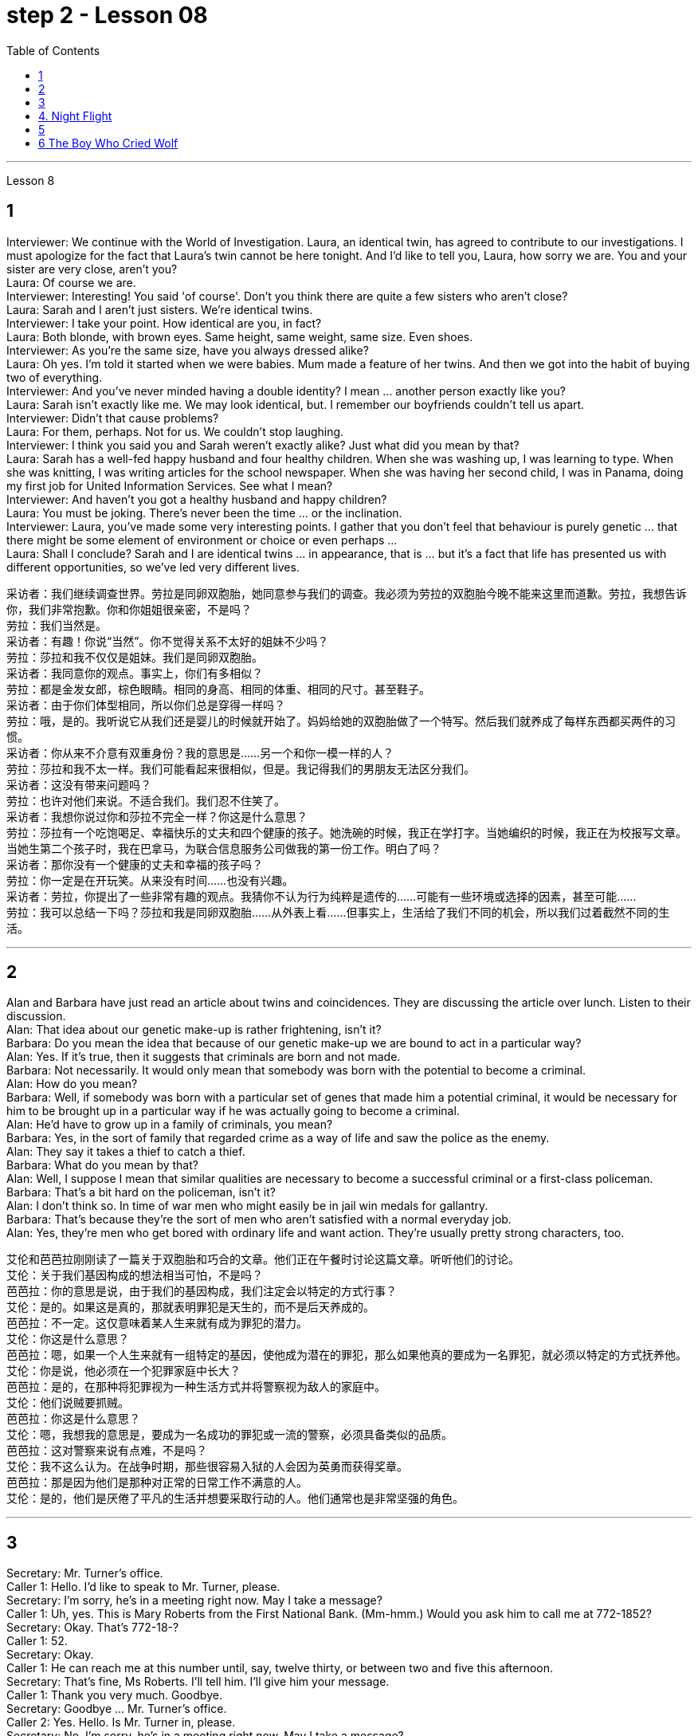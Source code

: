 
= step 2 - Lesson 08
:toc:


---



Lesson 8 +


== 1

Interviewer: We continue with the World of Investigation. Laura, an identical twin, has agreed to contribute to our investigations. I must apologize for the fact that Laura's twin cannot be here tonight. And I'd like to tell you, Laura, how sorry we are. You and your sister are very close, aren't you? +
Laura: Of course we are. +
Interviewer: Interesting! You said 'of course'. Don't you think there are quite a few sisters who aren't close? +
Laura: Sarah and I aren't just sisters. We're identical twins. +
Interviewer: I take your point. How identical are you, in fact? +
Laura: Both blonde, with brown eyes. Same height, same weight, same size. Even shoes. +
Interviewer: As you're the same size, have you always dressed alike? +
Laura: Oh yes. I'm told it started when we were babies. Mum made a feature of her twins. And then we got into the habit of buying two of everything. +
Interviewer: And you've never minded having a double identity? I mean ... another person exactly like you? +
Laura: Sarah isn't exactly like me. We may look identical, but. I remember our boyfriends couldn't tell us apart. +
Interviewer: Didn't that cause problems? +
Laura: For them, perhaps. Not for us. We couldn't stop laughing. +
Interviewer: I think you said you and Sarah weren't exactly alike? Just what did you mean by that? +
Laura: Sarah has a well-fed happy husband and four healthy children. When she was washing up, I was learning to type. When she was knitting, I was writing articles for the school newspaper. When she was having her second child, I was in Panama, doing my first job for United Information Services. See what I mean? +
Interviewer: And haven't you got a healthy husband and happy children? +
Laura: You must be joking. There's never been the time ... or the inclination. +
Interviewer: Laura, you've made some very interesting points. I gather that you don't feel that behaviour is purely genetic ... that there might be some element of environment or choice or even perhaps ... +
Laura: Shall I conclude? Sarah and I are identical twins ... in appearance, that is ... but it's a fact that life has presented us with different opportunities, so we've led very different lives.


采访者：我们继续调查世界。劳拉是同卵双胞胎，她同意参与我们的调查。我必须为劳拉的双胞胎今晚不能来这里而道歉。劳拉，我想告诉你，我们非常抱歉。你和你姐姐很亲密，不是吗？ +
劳拉：我们当然是。 +
采访者：有趣！你说“当然”。你不觉得关系不太好的姐妹不少吗？ +
劳拉：莎拉和我不仅仅是姐妹。我们是同卵双胞胎。 +
采访者：我同意你的观点。事实上，你们有多相似？ +
劳拉：都是金发女郎，棕色眼睛。相同的身高、相同的体重、相同的尺寸。甚至鞋子。 +
采访者：由于你们体型相同，所以你们总是穿得一样吗？ +
劳拉：哦，是的。我听说它从我们还是婴儿的时候就开始了。妈妈给她的双胞胎做了一个特写。然后我们就养成了每样东西都买两件的习惯。 +
采访者：你从来不介意有双重身份？我的意思是……​另一个和你一模一样的人？ +
劳拉：莎拉和我不太一样。我们可能看起来很相似，但是。我记得我们的男朋友无法区分我们。 +
采访者：这没有带来问题吗？ +
劳拉：也许对他们来说。不适合我们。我们忍不住笑了。 +
采访者：我想你说过你和莎拉不完全一样？你这是什么意思？ +
劳拉：莎拉有一个吃饱喝足、幸福快乐的丈夫和四个健康的孩子。她洗碗的时候，我正在学打字。当她编织的时候，我正在为校报写文章。当她生第二个孩子时，我在巴拿马，为联合信息服务公司做我的第一份工作。明白了吗？ +
采访者：那你没有一个健康的丈夫和幸福的孩子吗？ +
劳拉：你一定是在开玩笑。从来没有时间……​也没有兴趣。 +
采访者：劳拉，你提出了一些非常有趣的观点。我猜你不认为行为纯粹是遗传的……​可能有一些环境或选择的因素，甚至可能……​ +
劳拉：我可以总结一下吗？莎拉和我是同卵双胞胎……从外表上看……但事实上，生活给了我们不同的机会，所以我们过着截然不同的生活。 +


---

== 2

Alan and Barbara have just read an article about twins and coincidences. They are discussing the article over lunch. Listen to their discussion. +
Alan: That idea about our genetic make-up is rather frightening, isn't it? +
Barbara: Do you mean the idea that because of our genetic make-up we are bound to act in a particular way? +
Alan: Yes. If it's true, then it suggests that criminals are born and not made. +
Barbara: Not necessarily. It would only mean that somebody was born with the potential to become a criminal. +
Alan: How do you mean? +
Barbara: Well, if somebody was born with a particular set of genes that made him a potential criminal, it would be necessary for him to be brought up in a particular way if he was actually going to become a criminal. +
Alan: He'd have to grow up in a family of criminals, you mean? +
Barbara: Yes, in the sort of family that regarded crime as a way of life and saw the police as the enemy. +
Alan: They say it takes a thief to catch a thief. +
Barbara: What do you mean by that? +
Alan: Well, I suppose I mean that similar qualities are necessary to become a successful criminal or a first-class policeman. +
Barbara: That's a bit hard on the policeman, isn't it? +
Alan: I don't think so. In time of war men who might easily be in jail win medals for gallantry. +
Barbara: That's because they're the sort of men who aren't satisfied with a normal everyday job. +
Alan: Yes, they're men who get bored with ordinary life and want action. They're usually pretty strong characters, too.


艾伦和芭芭拉刚刚读了一篇关于双胞胎和巧合的文章。他们正在午餐时讨论这篇文章。听听他们的讨论。 +
艾伦：关于我们基因构成的想法相当可怕，不是吗？ +
芭芭拉：你的意思是说，由于我们的基因构成，我们注定会以特定的方式行事？ +
艾伦：是的。如果这是真的，那就表明罪犯是天生的，而不是后天养成的。 +
芭芭拉：不一定。这仅意味着某人生来就有成为罪犯的潜力。 +
艾伦：你这是什么意思？ +
芭芭拉：嗯，如果一个人生来就有一组特定的基因，使他成为潜在的罪犯，那么如果他真的要成为一名罪犯，就必须以特定的方式抚养他。 +
艾伦：你是说，他必须在一个犯罪家庭中长大？ +
芭芭拉：是的，在那种将犯罪视为一种生活方式并将警察视为敌人的家庭中。 +
艾伦：他们说贼要抓贼。 +
芭芭拉：你这是什么意思？ +
艾伦：嗯，我想我的意思是，要成为一名成功的罪犯或一流的警察，必须具备类似的品质。 +
芭芭拉：这对警察来说有点难，不是吗？ +
艾伦：我不这么认为。在战争时期，那些很容易入狱的人会因为英勇而获得奖章。 +
芭芭拉：那是因为他们是那种对正常的日常工作不满意的人。 +
艾伦：是的，他们是厌倦了平凡的生活并想要采取行动的人。他们通常也是非常坚强的角色。 +

---

== 3

Secretary: Mr. Turner's office. +
Caller 1: Hello. I'd like to speak to Mr. Turner, please. +
Secretary: I'm sorry, he's in a meeting right now. May I take a message? +
Caller 1: Uh, yes. This is Mary Roberts from the First National Bank. (Mm-hmm.) Would you ask him to call me at 772-1852? +
Secretary: Okay. That's 772-18-? +
Caller 1: 52. +
Secretary: Okay. +
Caller 1: He can reach me at this number until, say, twelve thirty, or between two and five this afternoon. +
Secretary: That's fine, Ms Roberts. I'll tell him. I'll give him your message. +
Caller 1: Thank you very much. Goodbye. +
Secretary: Goodbye ... Mr. Turner's office. +
Caller 2: Yes. Hello. Is Mr. Turner in, please. +
Secretary: No, I'm sorry, he's in a meeting right now. May I take a message? +
Caller 2: This is Mr. Brown calling. I have a lunch appointment with Mr. Turner for tomorrow noon that I have to cancel. I'm going to be out of town for a while. Would you offer my apologies to Mr. Turner and have him call me, please, to reschedule? My number here is 7439821. +
Secretary: Okay, Mr. Brown. I'll make sure he gets the message. +
Caller 2: Thank you so much. +
Secretary: You're welcome. +
Caller 2: Bye-bye, now. +
Secretary: Bye-bye ... Mr. Turner's office. +
Caller 3: Hello, Jane. Is my husband in? +
Secretary: Oh, no, Mrs. Turner. I'm sorry. He's in a meeting until noon. +
Caller 3: Oh. +
Secretary: Oh, excuse me just a minute. I have another call. Can you hold for a second? +
Caller 3: Yes, sure. +
Secretary: Mr. Turner's office. Will you hold please? Hello, Mrs. Turner. Uh ... Would you like your husband to call you back? +
Caller 3: No. That's not necessary. But would you just tell him, please, that I won't be home until eight o'clock? I'll be working late. +
Secretary: Oh, sure. I'll tell him. +
Caller 3: Thanks a lot. Bye-bye. +
Secretary: Bye-bye. Thank you for holding. Uh ... Can I help you? +
Caller 4: Yeah. Hi. This is Wendy at Travel Agents International. Umm ... I've got Mr. Turner booked on a flight for Puerto Rico next Tuesday. Can you take down the information? +
Secretary: Sure. +
Caller 4: Okay. It's Pan Am Flight two twenty-six, which leaves Tuesday the twelfth at eight am. +
Secretary: Okay. That's Pan Am Flight two twenty-six, leaving Tuesday the twelfth at eight am. +
Caller 4: Right. Umm ... I'll send the ticket over later this afternoon, if that's okay. +
Secretary: Oh, sure. That'd be fine. +
Caller 4: Okay. Thanks lot. Bye. +
Secretary: Bye-bye ... Mr. Turner's office. +
Caller 5: Hello. Uh ... My name is Juan Salvador. I'm calling from Puerto Rico, and I want to speak to Mr. Turner. +
Secretary: I'm sorry, sir, Mr. Turner is in a meeting. May I take a message? +
Caller 5: I ... think it would be better if I ... uh ... call him later. Uh ... Will you please tell me when he's going to be free? +
Secretary: He'll be free in about an hour. +
Caller 5: Oh, thanks. Uh ... Why don't you leave him a message saying that I called him and I will call him back? It's in regard to our meeting on next Wednesday. +
Secretary: Okay. Uh ... Could you give me your name again, please? +
Caller 5: Yes, of course. Juan Salvador. +
Secretary: Could you spell that, please? +
Caller 5: Yes. S-a-l-v-a. +
Secretary: Uh ... Excuse me, sir. I'm having trouble hearing you. Could you repeat it, please? +
Caller 5: Yes, of course. S-a-l-v-a-d-o-r. +
Secretary: Thank you very much, Mr. Salvador. I'll give Mr. Turner the message. +
Caller 5: Oh, thank you very much. Bye-bye. +
Secretary: Bye-bye.

秘书：特纳先生的办公室。 +
来电者1：您好。我想和特纳先生通话。 +
秘书：对不起，他现在正在开会。我可以留言吗？ +
来电者 1： 呃，是的。我是第一国家银行的玛丽·罗伯茨。 （嗯嗯。） 你可以请他给我打电话772-1852吗？ +
秘书：好的。那是772-18-？ +
  来电者 1：52。 +
  秘书：好的。 +
呼叫者 1：他可以在十二点三十分或今天下午两点到五点之间通过这个号码联系我。 +
秘书： 没关系，罗伯茨女士。我会告诉他。我会把你的信息转达给他。 +
来电者1：非常感谢。再见。 +
秘书：再见……特纳先生的办公室。 +
来电者 2： 是的。你好。请问特纳先生在吗？ +
秘书： 不，抱歉，他现在正在开会。我可以留言吗？ +
来电者 2： 这是布朗先生打来的电话。我明天中午和特纳先生有一个午餐约会，但我不得不取消。我要出城一段时间。您能否向特纳先生表示歉意并请他给我打电话以重新安排时间？我的电话号码是 7439821。 +
秘书：好的，布朗先生。我会确保他收到消息。 +
来电者2：非常感谢。 +
秘书：不客气。 +
来电者 2：再见。 +
秘书：再见……特纳先生的办公室。 +
呼叫者 3：你好，简。我老公在吗？ +
秘书：哦，不，特纳夫人。对不起。他正在开会直到中午。 +
 来电者 3：哦。 +
秘书：噢，请稍等一下。我还有一个电话。你能坚持一下吗？ +
来电者 3： 是的，当然。 +
秘书：特纳先生的办公室。请问你会坚持吗？你好，特纳夫人。呃……​你想让你丈夫给你回电话吗？ +
来电者 3： 不，没必要。但你能告诉他我要到八点才能回家吗？我会工作到很晚。 +
秘书：哦，当然。我会告诉他。 +
来电者3：非常感谢。再见。 +
秘书：再见。谢谢你的坚持。呃……​我可以帮你吗？ +
来电者 4： 是的。你好。我是国际旅行社的温迪。嗯……我已经为特纳先生预订了下周二飞往波多黎各的航班。能把信息记下来吗？ +
  秘书：当然可以。 +
来电者 4：好的。泛美航班二点二十六分，周二十二号上午八点起飞。 +
秘书：好的。那是泛美航班二点二十六分，周二十二号上午八点起飞。 +
来电者4：对。嗯……如果可以的话，我会在今天下午晚些时候把票寄过去。 +
秘书：哦，当然。那就好了。 +
来电者 4：好的。非常感谢。再见。 +
秘书：再见……特纳先生的办公室。 +
呼叫者5：您好。呃……我的名字是胡安·萨尔瓦多。我从波多黎各打来电话，我想和特纳先生通话。 +
秘书：对不起，先生，特纳先生正在开会。我可以留言吗？ +
来电者 5：我……​认为如果我……呃……​稍后再给他打电话会更好。呃……你能告诉我他什么时候有空吗？ +
秘书：他大约一个小时后就有空。 +
来电者 5：噢，谢谢。呃……​你为什么不给他留言说我给他打过电话，我会给他回电话呢？这是关于我们下周三的会议。 +
秘书：好的。呃……​你能再告诉我你的名字吗？ +
来电者 5： 是的，当然。胡安·萨尔瓦多. +
秘书：请您拼写一下好吗？ +
来电者5：是的。 S-a-l-v-a。 +
秘书：呃……对不起，先生。我听不清你说话。请您重复一遍好吗？ +
来电者 5： 是的，当然。 S-a-l-v-a-d-o-r。 +
秘书：非常感谢您，萨尔瓦多先生。我会把消息转告特纳先生。 +
来电者 5：噢，非常感谢。再见。 +
  秘书：再见。 +


---

== 4. Night Flight +

'This is Captain Cook speaking. Our estimated time of arrival in Brisbane will be one am, so we've got a long flight ahead of us. I hope you enjoy it. Our hostesses will be serving dinner shortly. Thank you.' +
 +
It was Christmas Eve 1959, and the beginning of another routine flight. The hostesses started preparing the food trays. A few of the passengers were trying to get some sleep, but most of them were reading. There was nothing to see from the windows except the vast blackness of the Australian desert below. There was nothing unusual about the flight, except perhaps that the plane was nearly full. A lot of the passengers were travelling home to spend Christmas with their families. The hostesses started serving dinner. +
 +
It was a smooth and quiet flight. The hostesses had finished collecting the trays, and they were in the galley putting things away when the first buzzers sounded. One of the hostesses went along the aisle to check. When she came back she looked surprised. 'It's amazing,' she said. 'Even on a smooth flight like this two people have been sick.' +
 +
Twenty minutes later nearly half the passengers were ill — dramatically ill. Several were moaning and groaning, some were doubled up in pain, and two were unconscious. Fortunately there was a doctor on board, and he was helping the hostesses. He came to the galley and said, 'I'd better speak to the captain. This is a severe case of food poisoning. I think we'd better land as soon as possible.' 'What caused it?' asked one of the hostesses. 'Well,' replied the doctor, 'I had the beef for dinner, and I'm fine. The passengers who chose the fish are ill.' The hostess led him to the flight deck. She tried to open the door. 'I think it's jammed,' she said. The doctor helped her to push it open. The captain was lying behind the door. He was unconscious. The co-pilot was slumped across the controls, and the radio operator was trying to revive him. +
 +
The doctor quickly examined the two pilots. 'They just collapsed,' said the radio operator. 'I don't feel too good myself.' 'Can you land the plane?' said the doctor. 'Me? No, I'm not a pilot. We've got to revive them!' he replied. 'The plane's on automatic pilot. We're OK for a couple of hours.' 'I don't know,' said the doctor. 'They could be out for a long time.' 'I'd better contact ground control,' said the radio operator. The doctor turned to the hostess. 'Perhaps you should make an announcement, try to find out if there's a pilot on board.' 'We can't do that!' she said, 'It'll cause a general panic.' 'Well, how the hell are we going to get this thing down?' said the doctor. +
 +
Suddenly the hostess remembered something. 'One of the passengers ... I overheard him saying that he'd been a pilot in the war. I'll get him.' She found the man and asked him to come to the galley. 'Didn't you say you used to be a pilot?' she asked. 'Yes ... why? The pilot's all right, isn't he?' She led him to the flight deck. They explained the situation to him. 'You mean, you want me to fly the plane?' he said. 'You must be joking. I was a pilot, but I flew single-engined fighter planes, and that was fifteen years ago. This thing's got four engines!' +
 +
'Isn't there anybody else?' he asked. 'I'm afraid not,' said the hostess. The man sat down at the controls. His hands were shaking slightly. The radio operator connected him to Air Traffic Control. They told him to keep flying on automatic pilot towards Brisbane, and to wait for further instructions from an experienced pilot. An hour later the lights of Brisbane appeared on the horizon. He could see the lights of the runway shining brightly beyond the city. Air Traffic Control told him to keep circling until the fuel gauge registered almost empty. This gave him a chance to get used to handling the controls. In the cabin the hostesses and the doctor were busy attending to the sick. Several people were unconscious. The plane circled for over half an hour. The passengers had begun to realize that something was wrong. 'What's going on? Why don't we land?' shouted a middle aged man. 'My wife's ill. We've got to get her to hospital!' A woman began sobbing quietly. At last the plane started its descent. Suddenly there was a bump which shook the plane. 'We're all going to die!' screamed a man. Even the hostesses looked worried as panic began to spread through the plane. 'It's all right!' someone said. 'The pilot's just lowered the wheels, that's all.' As the plane approached the runway they could see fire trucks and ambulances speeding along beside the runway with their lights flashing. There was a tremendous thump as the wheels hit the tarmac, bounced twice, raced along the runway and screeched to a halt. The first airport truck was there in seconds. 'That was nearly a perfect landing. Well done!' shouted the control tower. 'Thanks,' said the man. 'Any chance of a job?'


夜间飞行 +
“这是库克船长在讲话。我们预计抵达布里斯班的时间是凌晨 1 点，所以我们还有一段长途飞行。我希望你喜欢它。我们的女主人很快就会准备晚餐。谢谢。' +
那是 1959 年的圣诞节前夕，也是另一次例行飞行的开始。女主人开始准备餐盘。一些乘客想睡觉，但大多数人都在看书。从窗户里看不到任何东西，除了下面澳大利亚沙漠的广阔黑暗之外。这次飞行并没有什么异常，除了飞机几乎满员之外。许多乘客正在回家与家人一起度过圣诞节。女主人开始准备晚餐。 +
这是一次平稳而安静的飞行。女服务员们已经收拾好了托盘，当第一声蜂鸣器响起时，她们正在厨房里收拾东西。一位女主人沿着过道去查看。当她回来时，她显得很惊讶。 “太棒了，”她说。 “即使是在这样顺利的航班上，两个人还是生病了。” +
二十分钟后，近一半的乘客病了——病得很重。有几个人在呻吟，有些人痛苦地弯下腰，还有两个人失去知觉。幸运的是，船上有一名医生，他正在帮助女主人。他来到厨房说：“我最好和船长谈谈。”这是一起严重的食物中毒事件。我认为我们最好尽快着陆。” “是什么造成的？”一位女主人问道。 “嗯，”医生回答道，“我晚餐吃了牛肉，我很好。”选择这些鱼的乘客病了。”女主人领着他来到了驾驶舱。她试图打开门。 “我认为它被卡住了，”她说。医生帮她把它推开。船长躺在门后。他失去知觉了。副驾驶倒在了驾驶台上，无线电操作员正试图让他苏醒。 +
医生迅速对两名飞行员进行了检查。 “他们就这样倒塌了，”无线电操作员说。 “我自己感觉不太好。” “你能让飞机降落吗？”医生说。 '我？不，我不是飞行员。我们必须让他们复活！他回答。 “飞机处于自动驾驶状态。我们几个小时都没事。” “我不知道，”医生说。 “他们可能会缺席很长一段时间。” “我最好联系地面控制人员，”无线电操作员说。医生转向女主人。 “也许你应该发布公告，尝试查明机上是否有飞行员。” “我们不能那样做！”她说，“这会引起普遍的恐慌。” “那么，我们到底要怎样才能把这东西弄下来呢？”医生说。 +
突然，女主人想起了什么。 “其中一名乘客……我无意中听到他说他曾在战争中当过飞行员。我会去找他的。她找到了那个男人并请他到厨房来。 “你不是说你曾经是一名飞行员吗？”她问。 “是的……​为什么？飞行员没事吧？她把他带到了驾驶舱。他们向他解释了情况。 “你的意思是，你想让我驾驶飞机？”他说。 '你一定是在开玩笑。我是一名飞行员，但我驾驶的是单引擎战斗机，那是十五年前的事了。这东西有四个引擎！ +
“没有其他人了吗？”他问。 “恐怕不行，”女主人说。那人在控制台旁坐下。他的双手在微微颤抖。无线电操作员给他接通了空中交通管制。他们告诉他继续使用自动驾驶仪飞往布里斯班，并等待经验丰富的飞行员的进一步指示。一小时后，布里斯班的灯光出现在地平线上。他可以看到跑道上的灯光在城市之外闪闪发光。空中交通管制告诉他继续盘旋，直到燃油表显示几乎空了。这给了他一个习惯操作控制的机会。船舱里，女主人和医生正忙着照顾病人。几个人都昏迷不醒。飞机盘旋了半个多小时。乘客们开始意识到有些不对劲。 '这是怎么回事？我们为什么不着陆？一名中年男子喊道。 “我妻子病了。我们必须送她去医院！”一个女人开始小声抽泣。飞机终于开始下降。突然，一阵颠簸使飞机摇晃起来。 “我们都会死！”一个男人尖叫道。随着恐慌开始在飞机上蔓延，就连空姐们也显得很担心。 '没关系！'有人说。 “飞行员只是放下了轮子，仅此而已。”当飞机接近跑道时，他们看到消防车和救护车在跑道旁边飞驰，灯光闪烁。当车轮撞上停机坪时，发出一声巨大的撞击声，弹跳了两次，沿着跑道飞驰，然后嘎吱嘎吱地停了下来。第一辆机场卡车几秒钟就到了。 “这几乎是一次完美的着陆。做得好！'控制塔喊道。 “谢谢，”那人说。 “有工作机会吗？” +

---

== 5

1. Thousands of people die of heart attacks every year; heart disease is becoming so widespread that we can almost talk of an epidemic. +
2. That is, people with heart disease often show one or more of these traits. +
3. The answer is, a person's personality determines that he or she will be likely to develop this illness. +
4. They set themselves unrealistic goals and force themselves to meet impossible deadlines. +
5. Eventually their responses to life become less creative, more automatic, and all of their activities are performed under stress. +
6. In the past, men have tended to show Type A behaviour more than women have, but with an increasing number of women entering the labour force, this also may change. +
7. Stress seems to be caused by our highly technical, highly rushed modern way of life. +
8. Now it is not uncommon for a sixty or fifty or even a forty-year-old to suffer a heart attack. +
9. Too preoccupied with his own schedule, he has little capacity to concentrate on what other people are saying — unless, of course, they are talking about work. +
10. When he returns to work, he finds that the leisure time of the night before has helped him find a creative solution to his work problems.

每年有数千人死于心脏病；心脏病变得如此普遍，以至于我们几乎可以说是一种流行病。 +
也就是说，患有心脏病的人经常表现出这些特征中的一种或多种。 +
答案是，一个人的性格决定了他或她有可能患上这种疾病。 +
他们给自己设定了不切实际的目标，并强迫自己在不可能的期限内完成任务。 +
最终，他们对生活的反应变得不那么有创造力，更加自动化，他们的所有活动都是在压力下进行的。 +
过去，男性比女性更倾向于表现出 A 型行为，但随着越来越多的女性进入劳动力市场，这种情况也可能会改变。 +
压力似乎是由我们高度技术化、高度匆忙的现代生活方式造成的。 +
现在，六十岁、五十岁甚至四十岁的人患心脏病已是屡见不鲜。 +
由于过于专注于自己的日程安排，他几乎没有能力关注其他人在说什么——当然，除非他们在谈论工作。 +
当他回到工作岗位时，他发现前一天晚上的闲暇时间帮助他找到了解决工作问题的创造性方法。 +


---

== 6 The Boy Who Cried Wolf +

Once upon a time there was a very naughty shepherd boy. He often fell asleep while he was watching his sheep. And he told lies. The villagers shook their heads and said, 'That boy will come to a bad end.' +
 +
One day, when he was feeling very bored, the boy decided to play a practical joke on the villagers. He ran down the hill. 'Wolf, wolf!' he cried. 'Help, come quickly. Wolf!' All the villagers seized their spears and ran to help him. But there was no wolf. 'He heard you,' the naughty boy lied, 'and ran away.' When everyone had gone, he started to laugh. +
 +
Three weeks later, when he was feeling very bored indeed, he decided to play the same trick again. 'Wolf, wolf!' he shouted. 'Help, come quickly. Wolf!' Most of the villagers hurried to help him. This time the boy laughed at them. 'Ha, ha. There wasn't a wolf,' he said. 'What a good joke!' The villagers were very angry. 'Lies are not jokes,' they said. +
 +
Two days later the boy woke up suddenly. He had fallen asleep in the afternoon sun. What was that big dark animal coming towards his flock? Suddenly it seized a lamb. 'Wolf!' screamed the boy. 'Wolf. Help, come quickly. Wolf!' But none of the villagers came to help him. He screamed again. The wolf heard him and licked its lips. 'I like lamb,' it thought, 'but shepherd boy tastes much nicer.' +
 +
When the shepherd boy didn't come home that night, some of the villagers went to look for him. They found a few bones.

狼来了的男孩 +
从前，有一个非常顽皮的牧童。他常常在看着羊群时睡着了。他还撒谎了。村民们纷纷摇头说道：“这孩子的下场不会太好。” +
有一天，当他感到非常无聊时，男孩决定对村民们开一个恶作剧。他跑下山。 “狼，狼！”他哭了。 ‘救命啊，快点过来。狼！'村民们纷纷拿起长矛，跑去帮助他。但没有狼。 “他听到了你的声音，”顽皮的男孩撒谎道，“然后就跑掉了。”当所有人都走了之后，他开始大笑。 +
三周后，当他确实感到非常无聊时，他决定再玩同样的把戏。 “狼，狼！”他喊道。 ‘救命啊，快点过来。狼！'大多数村民赶紧上前帮助他。这次男孩嘲笑他们。 '哈哈。没有狼，”他说。 “多好的笑话啊！”村民们非常愤怒。 “谎言不是笑话，”他们说。 +
两天后，男孩突然醒来。他在午后的阳光下睡着了。那个向他的羊群走来的黑色大动物是什么？突然，它抓住了一只小羊。 '狼！'男孩尖叫道。 '狼。帮忙，快点来。狼！'但没有一个村民来帮助他。他再次尖叫起来。狼听到了他的话，舔了舔嘴唇。 “我喜欢羊肉，”它想，“但是牧童的味道更好。” +
那天晚上，牧童没有回家，一些村民就去找他。他们发现了一些骨头。

---
